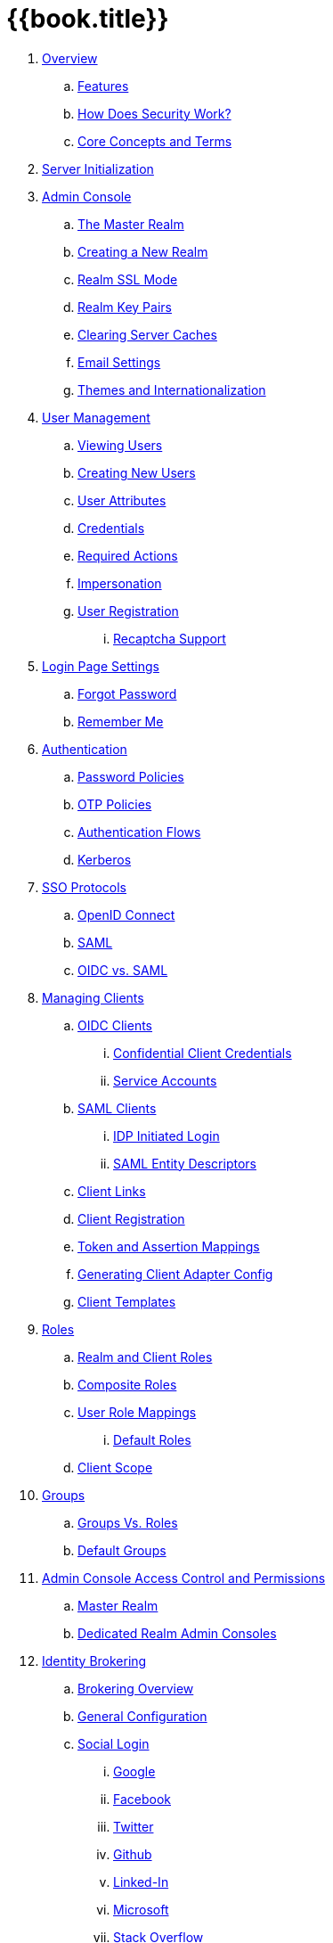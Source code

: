 = {{book.title}}

 . link:topics/overview.adoc[Overview]
 .. link:topics/features.adoc[Features]
 .. link:topics/how.adoc[How Does Security Work?]
 .. link:topics/concepts.adoc[Core Concepts and Terms]
 . link:topics/initialization.adoc[Server Initialization]
 . link:topics/admin-console.adoc[Admin Console]
 .. link:topics/realms/master.adoc[The Master Realm]
 .. link:topics/realms/create.adoc[Creating a New Realm]
 .. link:topics/realms/ssl.adoc[Realm SSL Mode]
 .. link:topics/realms/keys.adoc[Realm Key Pairs]
 .. link:topics/realms/cache.adoc[Clearing Server Caches]
 .. link:topics/realms/email.adoc[Email Settings]
 .. link:topics/realms/themes.adoc[Themes and Internationalization]
 . link:topics/users.adoc[User Management]
 .. link:topics/users/viewing.adoc[Viewing Users]
 .. link:topics/users/create-user.adoc[Creating New Users]
 .. link:topics/users/attributes.adoc[User Attributes]
 .. link:topics/users/credentials.adoc[Credentials]
 .. link:topics/users/required-actions.adoc[Required Actions]
 .. link:topics/users/impersonation.adoc[Impersonation]
 .. link:topics/users/user-registration.adoc[User Registration]
 ... link:topics/users/recaptcha.adoc[Recaptcha Support]
 . link:topics/login-settings.adoc[Login Page Settings]
 .. link:topics/login-settings/forgot-password.adoc[Forgot Password]
 .. link:topics/login-settings/remember-me.adoc[Remember Me]
 . link:topics/authentication.adoc[Authentication]
 .. link:topics/authentication/password-policies.adoc[Password Policies]
 .. link:topics/authentication/otp-policies.adoc[OTP Policies]
 .. link:topics/authentication/flows.adoc[Authentication Flows]
 .. link:topics/authentication/kerberos.adoc[Kerberos]
 . link:topics/sso-protocols.adoc[SSO Protocols]
 .. link:topics/sso-protocols/oidc.adoc[OpenID Connect]
 .. link:topics/sso-protocols/saml.adoc[SAML]
 .. link:topics/sso-protocols/saml-vs-oidc.adoc[OIDC vs. SAML]
 . link:topics/clients.adoc[Managing Clients]
 .. link:topics/clients/client-oidc.adoc[OIDC Clients]
 ... link:topics/clients/oidc/confidential.adoc[Confidential Client Credentials]
 ... link:topics/clients/oidc/service-accounts.adoc[Service Accounts]
 .. link:topics/clients/client-saml.adoc[SAML Clients]
 ... link:topics/clients/saml/idp-initiated-login.adoc[IDP Initiated Login]
 ... link:topics/clients/saml/entity-descriptors.adoc[SAML Entity Descriptors]
 .. link:topics/clients/client-link.adoc[Client Links]
 .. link:topics/clients/client-registration.adoc[Client Registration]
 .. link:topics/clients/protocol-mappers.adoc[Token and Assertion Mappings]
 .. link:topics/clients/installation.adoc[Generating Client Adapter Config]
 .. link:topics/clients/client-templates.adoc[Client Templates]
 . link:topics/roles.adoc[Roles]
 .. link:topics/roles/realm-client-roles.adoc[Realm and Client Roles]
 .. link:topics/roles/composite.adoc[Composite Roles]
 .. link:topics/roles/user-role-mappings.adoc[User Role Mappings]
 ... link:topics/roles/default-roles.adoc[Default Roles]
 .. link:topics/roles/client-scope.adoc[Client Scope]
 . link:topics/groups.adoc[Groups]
 .. link:topics/groups/groups-vs-roles.adoc[Groups Vs. Roles]
 .. link:topics/groups/default-groups.adoc[Default Groups]
 . link:topics/admin-console-permissions.adoc[Admin Console Access Control and Permissions]
 .. link:topics/admin-console-permissions/master-realm.adoc[Master Realm ]
 .. link:topics/admin-console-permissions/per-realm.adoc[Dedicated Realm Admin Consoles]
 . link:topics/identity-broker.adoc[Identity Brokering]
 .. link:topics/identity-broker/overview.adoc[Brokering Overview]
 .. link:topics/identity-broker/configuration.adoc[General Configuration]
 .. link:topics/identity-broker/social-login.adoc[Social Login]
 ... link:topics/identity-broker/social/google.adoc[Google]
 ... link:topics/identity-broker/social/facebook.adoc[Facebook]
 ... link:topics/identity-broker/social/twitter.adoc[Twitter]
 ... link:topics/identity-broker/social/github.adoc[Github]
 ... link:topics/identity-broker/social/linked-in.adoc[Linked-In]
 ... link:topics/identity-broker/social/microsoft.adoc[Microsoft]
 ... link:topics/identity-broker/social/stack-overflow.adoc[Stack Overflow]
 .. link:topics/identity-broker/oidc.adoc[OIDC Providers]
 .. link:topics/identity-broker/saml.adoc[SAML Providers]
 .. link:topics/identity-broker/suggested.adoc[Client Suggested Identity Provider]
 .. link:topics/identity-broker/mappers.adoc[Mapping Claims and Assertions]
 .. link:topics/identity-broker/session-data.adoc[Available User Session Data]
 .. link:topics/identity-broker/first-login-flow.adoc[First Login Flow]
 .. link:topics/identity-broker/tokens.adoc[Retrieving External IDP Tokens]
 . link:topics/sessions.adoc[User Session Management]
 .. link:topics/sessions/administering.adoc[Administering Sessions]
 .. link:topics/sessions/revocation.adoc[Revocation Policies]
 .. link:topics/sessions/timeouts.adoc[Session and Token Timeouts]
 .. link:topics/sessions/offline.adoc[Offline Access]
 . link:topics/user-federation.adoc[User Storage Federation]
 .. link:topics/user-federation/ldap.adoc[LDAP/AD Integration]
 . link:topics/events.adoc[Auditing and Events]
 . link:topics/export-import.adoc[Export and Import]
 . link:topics/account.adoc[User Account Service]
 . link:topics/security-vulnerabilities.adoc[Security Vulnerabilities]
 . link:topics/MigrationFromOlderVersions.adoc[Migration from older versions]
 . link:topics/cors.adoc[CORS]


